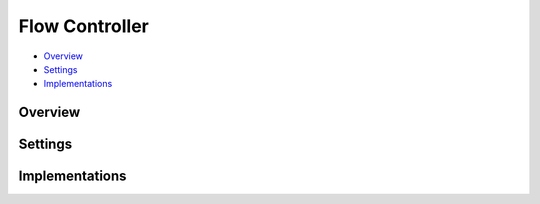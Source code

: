 Flow Controller
===============

* Overview_
* Settings_
* Implementations_

Overview
--------

Settings
--------


Implementations
---------------

